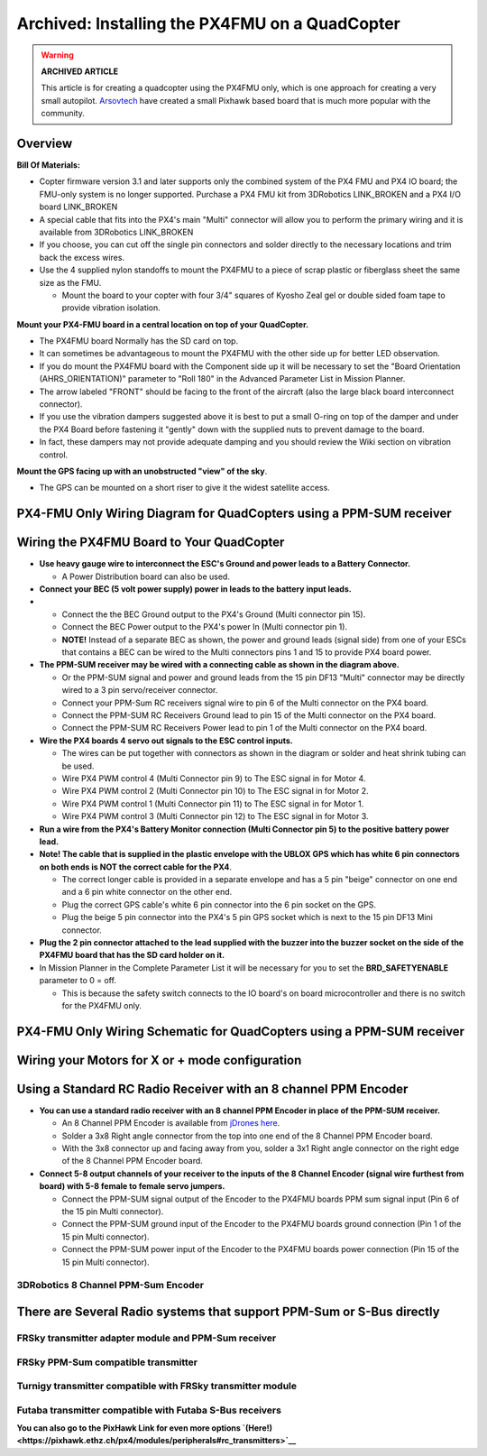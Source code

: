 .. _px4fmu-only-wiring:

===============================================
Archived: Installing the PX4FMU on a QuadCopter
===============================================

.. warning::

   **ARCHIVED ARTICLE**

   This article is for creating a quadcopter using the PX4FMU
   only, which is one approach for creating a very small autopilot.
   `Arsovtech <http://arsovtech.com/?p=1447>`__ have created a small
   Pixhawk based board that is much more popular with the community.

Overview
~~~~~~~~

**Bill Of Materials:**

-  Copter firmware version 3.1 and later supports only the combined
   system of the PX4 FMU and PX4 IO board; the FMU-only system is no
   longer supported. Purchase a PX4 FMU kit from 3DRobotics LINK_BROKEN
   and a PX4 I/O board LINK_BROKEN
-  A special cable that fits into the PX4's main "Multi" connector will
   allow you to perform the primary wiring and it is available from
   3DRobotics LINK_BROKEN
-  If you choose, you can cut off the single pin connectors and solder
   directly to the necessary locations and trim back the excess wires.
-  Use the 4 supplied nylon standoffs to mount the PX4FMU to a piece of
   scrap plastic or fiberglass sheet the same size as the FMU.

   -  Mount the board to your copter with four 3/4" squares of Kyosho
      Zeal gel or double sided foam tape to provide vibration isolation.

**Mount your PX4-FMU board in a central location on top of your
QuadCopter.**

-  The PX4FMU board Normally has the SD card on top.
-  It can sometimes be advantageous to mount the PX4FMU with the other
   side up for better LED observation.
-  If you do mount the PX4FMU board with the Component side up it will
   be necessary to set the "Board Orientation (AHRS_ORIENTATION)"
   parameter to "Roll 180" in the Advanced Parameter List in Mission
   Planner.
-  The arrow labeled "FRONT" should be facing to the front of the
   aircraft (also the large black board interconnect connector).
-  If you use the vibration dampers suggested above it is best to put a
   small O-ring on top of the damper and under the PX4 Board before
   fastening it "gently" down with the supplied nuts to prevent damage
   to the board.
-  In fact, these dampers may not provide adequate damping and you
   should review the Wiki section on vibration control.

**Mount the GPS facing up with an unobstructed "view" of the sky**.

-  The GPS can be mounted on a short riser to give it the widest
   satellite access.

PX4-FMU Only Wiring Diagram for QuadCopters using a PPM-SUM receiver
~~~~~~~~~~~~~~~~~~~~~~~~~~~~~~~~~~~~~~~~~~~~~~~~~~~~~~~~~~~~~~~~~~~~

.. image:: ../images/PX4FMUwire11.jpg
    :target: ../_images/PX4FMUwire11.jpg

Wiring the PX4FMU Board to Your QuadCopter
~~~~~~~~~~~~~~~~~~~~~~~~~~~~~~~~~~~~~~~~~~

-  **Use heavy gauge wire to interconnect the ESC's Ground and power
   leads to a Battery Connector.**

   -  A Power Distribution board can also be used.

-  **Connect your BEC (5 volt power supply) power in leads to the
   battery input leads.**
-  

   -  Connect the the BEC Ground output to the PX4's Ground (Multi
      connector pin 15).
   -  Connect the BEC Power output to the PX4's power In (Multi
      connector pin 1).
   -  **NOTE!** Instead of a separate BEC as shown, the power and ground
      leads (signal side) from one of your ESCs that contains a BEC can
      be wired to the Multi connectors pins 1 and 15 to provide PX4
      board power.

-  **The PPM-SUM receiver may be wired with a connecting cable as shown
   in the diagram above.**

   -  Or the PPM-SUM signal and power and ground leads from the 15 pin
      DF13 "Multi" connector may be directly wired to a 3 pin
      servo/receiver connector.
   -  Connect your PPM-Sum RC receivers signal wire to pin 6 of the
      Multi connector on the PX4 board.
   -  Connect the PPM-SUM RC Receivers Ground lead to pin 15 of the
      Multi connector on the PX4 board.
   -  Connect the PPM-SUM RC Receivers Power lead to pin 1 of the Multi
      connector on the PX4 board.

-  **Wire the PX4 boards 4 servo out signals to the ESC control
   inputs.**

   -  The wires can be put together with connectors as shown in the
      diagram or solder and heat shrink tubing can be used.
   -  Wire PX4 PWM control 4 (Multi Connector pin 9) to The ESC signal
      in for Motor 4.
   -  Wire PX4 PWM control 2 (Multi Connector pin 10) to The ESC signal
      in for Motor 2.
   -  Wire PX4 PWM control 1 (Multi Connector pin 11) to The ESC signal
      in for Motor 1.
   -  Wire PX4 PWM control 3 (Multi Connector pin 12) to The ESC signal
      in for Motor 3.

-  **Run a wire from the PX4's Battery Monitor connection (Multi
   Connector pin 5) to the positive battery power lead.**
-  **Note! The cable that is supplied in the plastic envelope with the
   UBLOX GPS which has white 6 pin connectors on both ends is NOT the
   correct cable for the PX4**.

   -  The correct longer cable is provided in a separate envelope and
      has a 5 pin "beige" connector on one end and a 6 pin white
      connector on the other end.
   -  Plug the correct GPS cable's white 6 pin connector into the 6 pin
      socket on the GPS.
   -  Plug the beige 5 pin connector into the PX4's 5 pin GPS socket
      which is next to the 15 pin DF13 Mini connector.

-  **Plug the 2 pin connector attached to the lead supplied with the
   buzzer into the buzzer socket on the side of the PX4FMU board that
   has the SD card holder on it.**
-  In Mission Planner in the Complete Parameter List it will be
   necessary for you to set the **BRD_SAFETYENABLE** parameter to 0 =
   off.

   -  This is because the safety switch connects to the IO board's on
      board microcontroller and there is no switch for the PX4FMU only.

PX4-FMU Only Wiring Schematic for QuadCopters using a PPM-SUM receiver
~~~~~~~~~~~~~~~~~~~~~~~~~~~~~~~~~~~~~~~~~~~~~~~~~~~~~~~~~~~~~~~~~~~~~~

.. image:: ../images/PX4FMUWiring1PPMSUMrec1.jpg
    :target: ../_images/PX4FMUWiring1PPMSUMrec1.jpg

Wiring your Motors for X or + mode configuration
~~~~~~~~~~~~~~~~~~~~~~~~~~~~~~~~~~~~~~~~~~~~~~~~

.. image:: ../images/FRAMES_QUAD_PX4.jpg
    :target: ../_images/FRAMES_QUAD_PX4.jpg

Using a Standard RC Radio Receiver with an 8 channel PPM Encoder
~~~~~~~~~~~~~~~~~~~~~~~~~~~~~~~~~~~~~~~~~~~~~~~~~~~~~~~~~~~~~~~~


-  **You can use a standard radio receiver with an 8 channel PPM Encoder
   in place of the PPM-SUM receiver.**

   -  An 8 Channel PPM Encoder is available from
      `jDrones here <http://store.jdrones.com/pixhawk_px4_paparazzi_ppm_encoder_v2_p/eleppmenc20.htm>`__.
   -  Solder a 3x8 Right angle connector from the top into one end of
      the 8 Channel PPM Encoder board.
   -  With the 3x8 connector up and facing away from you, solder a 3x1
      Right angle connector on the right edge of the 8 Channel PPM
      Encoder board.

-  **Connect 5-8 output channels of your receiver to the inputs of the 8
   Channel Encoder (signal wire furthest from board) with 5-8 female to
   female servo jumpers.**

   -  Connect the PPM-SUM signal output of the Encoder to the PX4FMU
      boards PPM sum signal input (Pin 6 of the 15 pin Multi connector).
   -  Connect the PPM-SUM ground input of the Encoder to the PX4FMU
      boards ground connection (Pin 1 of the 15 pin Multi connector).
   -  Connect the PPM-SUM power input of the Encoder to the PX4FMU
      boards power connection (Pin 15 of the 15 pin Multi connector).


3DRobotics 8 Channel PPM-Sum Encoder
^^^^^^^^^^^^^^^^^^^^^^^^^^^^^^^^^^^^

.. image:: ../../../images/PPMEncoderDesc.jpg
    :target: ../_images/PPMEncoderDesc.jpg

There are Several Radio systems that support PPM-Sum or S-Bus directly
~~~~~~~~~~~~~~~~~~~~~~~~~~~~~~~~~~~~~~~~~~~~~~~~~~~~~~~~~~~~~~~~~~~~~~

.. image:: ../images/FRSkySystem.jpg
    :target: ../_images/FRSkySystem.jpg

FRSky transmitter adapter module and PPM-Sum receiver
^^^^^^^^^^^^^^^^^^^^^^^^^^^^^^^^^^^^^^^^^^^^^^^^^^^^^

.. image:: ../../../images/FRSkyTaranis.jpg
    :target: ../_images/FRSkyTaranis.jpg

FRSky PPM-Sum compatible transmitter
^^^^^^^^^^^^^^^^^^^^^^^^^^^^^^^^^^^^

.. image:: ../../../images/Turnigy9XR.jpg
    :target: ../_images/Turnigy9XR.jpg

Turnigy transmitter compatible with FRSky transmitter module
^^^^^^^^^^^^^^^^^^^^^^^^^^^^^^^^^^^^^^^^^^^^^^^^^^^^^^^^^^^^

.. image:: ../../../images/FutabaT8FG.jpg
    :target: ../_images/FutabaT8FG.jpg

Futaba transmitter compatible with Futaba S-Bus receivers
^^^^^^^^^^^^^^^^^^^^^^^^^^^^^^^^^^^^^^^^^^^^^^^^^^^^^^^^^

**You can also go to the PixHawk Link for even more options
`(Here!) <https://pixhawk.ethz.ch/px4/modules/peripherals#rc_transmitters>`__**
